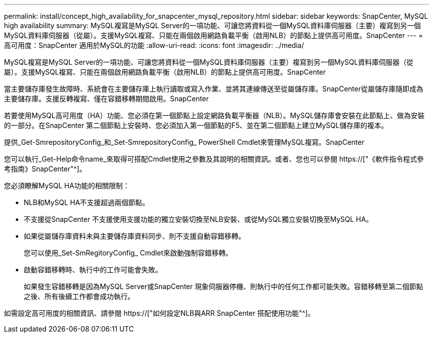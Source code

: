 ---
permalink: install/concept_high_availability_for_snapcenter_mysql_repository.html 
sidebar: sidebar 
keywords: SnapCenter, MySQL high availability 
summary: MySQL複寫是MySQL Server的一項功能、可讓您將資料從一個MySQL資料庫伺服器（主要）複寫到另一個MySQL資料庫伺服器（從屬）。支援MySQL複寫、只能在兩個啟用網路負載平衡（啟用NLB）的節點上提供高可用度。SnapCenter 
---
= 高可用度：SnapCenter 適用於MySQL的功能
:allow-uri-read: 
:icons: font
:imagesdir: ../media/


[role="lead"]
MySQL複寫是MySQL Server的一項功能、可讓您將資料從一個MySQL資料庫伺服器（主要）複寫到另一個MySQL資料庫伺服器（從屬）。支援MySQL複寫、只能在兩個啟用網路負載平衡（啟用NLB）的節點上提供高可用度。SnapCenter

當主要儲存庫發生故障時、系統會在主要儲存庫上執行讀取或寫入作業、並將其連線傳送至從屬儲存庫。SnapCenter從屬儲存庫隨即成為主要儲存庫。支援反轉複寫、僅在容錯移轉期間啟用。SnapCenter

若要使用MySQL高可用度（HA）功能、您必須在第一個節點上設定網路負載平衡器（NLB）。MySQL儲存庫會安裝在此節點上、做為安裝的一部分。在SnapCenter 第二個節點上安裝時、您必須加入第一個節點的F5、並在第二個節點上建立MySQL儲存庫的複本。

提供_Get-SmrepositoryConfig_和_Set-SmrepositoryConfig_ PowerShell Cmdlet來管理MySQL複寫。SnapCenter

您可以執行_Get-Help命令name_來取得可搭配Cmdlet使用之參數及其說明的相關資訊。或者、您也可以參閱 https://["《軟件指令程式參考指南》SnapCenter"^]。

您必須瞭解MySQL HA功能的相關限制：

* NLB和MySQL HA不支援超過兩個節點。
* 不支援從SnapCenter 不支援使用支援功能的獨立安裝切換至NLB安裝、或從MySQL獨立安裝切換至MySQL HA。
* 如果從屬儲存庫資料未與主要儲存庫資料同步、則不支援自動容錯移轉。
+
您可以使用_Set-SmRegitoryConfig_ Cmdlet來啟動強制容錯移轉。

* 啟動容錯移轉時、執行中的工作可能會失敗。
+
如果發生容錯移轉是因為MySQL Server或SnapCenter 現象伺服器停機、則執行中的任何工作都可能失敗。容錯移轉至第二個節點之後、所有後續工作都會成功執行。



如需設定高可用度的相關資訊、請參閱 https://["如何設定NLB與ARR SnapCenter 搭配使用功能"^]。
